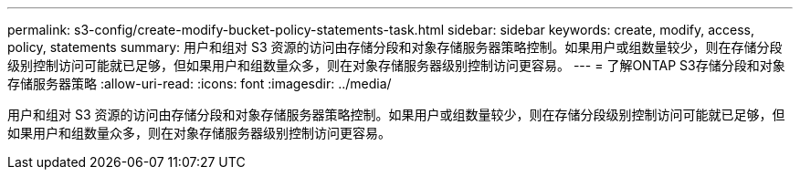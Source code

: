 ---
permalink: s3-config/create-modify-bucket-policy-statements-task.html 
sidebar: sidebar 
keywords: create, modify, access, policy, statements 
summary: 用户和组对 S3 资源的访问由存储分段和对象存储服务器策略控制。如果用户或组数量较少，则在存储分段级别控制访问可能就已足够，但如果用户和组数量众多，则在对象存储服务器级别控制访问更容易。 
---
= 了解ONTAP S3存储分段和对象存储服务器策略
:allow-uri-read: 
:icons: font
:imagesdir: ../media/


[role="lead"]
用户和组对 S3 资源的访问由存储分段和对象存储服务器策略控制。如果用户或组数量较少，则在存储分段级别控制访问可能就已足够，但如果用户和组数量众多，则在对象存储服务器级别控制访问更容易。
